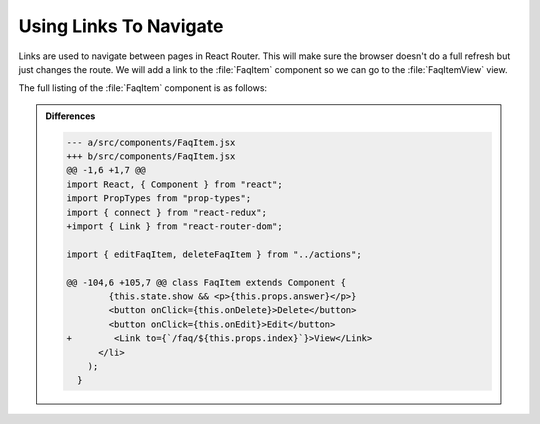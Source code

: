 .. _links-label:

=======================
Using Links To Navigate
=======================

Links are used to navigate between pages in React Router.
This will make sure the browser doesn't do a full refresh but just changes the route.
We will add a link to the :file:`FaqItem` component so we can go to the :file:`FaqItemView` view.

.. code-block:: jsx
    :linenos:
    :lineno-start: 4
    :emphasize-lines: 1

    import { Link } from "react-router-dom";

.. code-block:: jsx
    :linenos:
    :lineno-start: 108
    :emphasize-lines: 1

    <Link to={`/faq/${this.props.index}`}>View</Link>

The full listing of the :file:`FaqItem` component is as follows:

.. code-block:: jsx
    :linenos:
    :emphasize-lines: 4,108

    import React, { Component } from "react";
    import PropTypes from "prop-types";
    import { connect } from "react-redux";
    import { Link } from "react-router-dom";

    import { editFaqItem, deleteFaqItem } from "../actions";

    import "./FaqItem.css";

    class FaqItem extends Component {
      static propTypes = {
        question: PropTypes.string.isRequired,
        answer: PropTypes.string.isRequired,
        index: PropTypes.number.isRequired,
        editFaqItem: PropTypes.func.isRequired,
        deleteFaqItem: PropTypes.func.isRequired
      };

      constructor(props) {
        super(props);
        this.state = {
          show: false,
          mode: "view",
          question: "",
          answer: ""
        };
      }

      toggle = () => {
        this.setState({
          show: !this.state.show
        });
      }

      onDelete = () => {
        this.props.deleteFaqItem(this.props.index);
      }

      onEdit = () => {
        this.setState({
          mode: "edit",
          question: this.props.question,
          answer: this.props.answer
        });
      }

      onChangeQuestion = (event) => {
        this.setState({
          question: event.target.value
        });
      }

      onChangeAnswer = (event) => {
        this.setState({
          answer: event.target.value
        });
      }

      onSave = (event) => {
        this.setState({
          mode: "view"
        });
        this.props.editFaqItem(
          this.props.index,
          this.state.question,
          this.state.answer
        );
        event.preventDefault();
      }

      render() {
        return this.state.mode === "edit" ? (
          <li className="faq-item">
            <form onSubmit={this.onSave}>
              <label>
                Question:
                <input
                  name="question"
                  value={this.state.question}
                  onChange={this.onChangeQuestion}
                />
              </label>
              <label>
                Answer:
                <textarea
                  name="answer"
                  value={this.state.answer}
                  onChange={this.onChangeAnswer}
                />
              </label>
              <input type="submit" value="Save" />
            </form>
          </li>
        ) : (
          <li className="faq-item">
            <h2 onClick={this.toggle} className="question">
              {this.props.question}
            </h2>
            {this.state.show && <p>{this.props.answer}</p>}
            <button onClick={this.onDelete}>Delete</button>
            <button onClick={this.onEdit}>Edit</button>
            <Link to={`/faq/${this.props.index}`}>View</Link>
          </li>
        );
      }
    }

    export default connect(
      () => {},
      { editFaqItem, deleteFaqItem }
    )(FaqItem);


..  admonition:: Differences
    :class: toggle

    .. code-block:: dpatch

        --- a/src/components/FaqItem.jsx
        +++ b/src/components/FaqItem.jsx
        @@ -1,6 +1,7 @@
        import React, { Component } from "react";
        import PropTypes from "prop-types";
        import { connect } from "react-redux";
        +import { Link } from "react-router-dom";

        import { editFaqItem, deleteFaqItem } from "../actions";

        @@ -104,6 +105,7 @@ class FaqItem extends Component {
                {this.state.show && <p>{this.props.answer}</p>}
                <button onClick={this.onDelete}>Delete</button>
                <button onClick={this.onEdit}>Edit</button>
        +        <Link to={`/faq/${this.props.index}`}>View</Link>
              </li>
            );
          }

